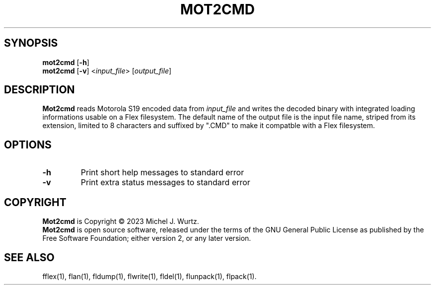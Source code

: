 .TH MOT2CMD 1 "September 15, 2023" "v1.0" "Convert Motorola S19 encoded data to FLEX .CMD file"
.SH SYNOPSIS
.B mot2cmd
[\fB\-h\fP]
.br
.B mot2cmd
[\fB\-v\fP] <\fIinput_file\fP> [\fIoutput_file\fP]
.SH DESCRIPTION
.B Mot2cmd
reads Motorola S19 encoded data from
.I input_file
and writes the decoded binary with
integrated loading informations usable on a Flex filesystem.
The default name of the output file is the input file name, striped from its extension,
limited to 8 characters and suffixed by ".CMD" to make it compatble with a Flex filesystem.
.SH OPTIONS
.TP
.B \-h
Print short help messages to standard error
.TP
.B \-v
Print extra status messages to standard error
.SH COPYRIGHT
.PP
\fBMot2cmd\fR is Copyright \(co 2023 Michel J. Wurtz.
.br
\fBMot2cmd\fR is open source software, released under the terms of the GNU General
Public License as published by the Free Software Foundation; either version 2,
or any later version.
.SH SEE ALSO
.PP
fflex(1), flan(1), fldump(1), flwrite(1), fldel(1), flunpack(1), flpack(1).
